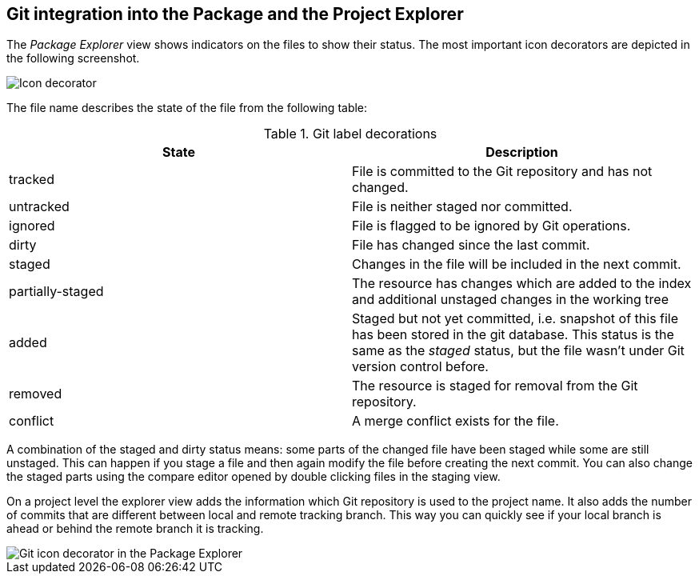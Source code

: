 == Git integration into the Package and the Project Explorer
(((Eclipse Git,Package Explorer integration)))
The
_Package Explorer_
view
shows indicators on the files to show their status. The most
important
icon decorators are depicted in the following screenshot.

image::jdt_packageexplorer_icondecu10.png[Icon decorator]

The file name describes the state of the file from the following
table:

.Git label decorations
|===
|State |Description

|tracked
|File is committed to the Git repository and has not changed.

|untracked
|File is neither staged nor committed. 

|ignored
|File is flagged to be ignored by Git operations. 

|dirty
|File has changed since the last commit.

|staged
|Changes in the file will be included in the next commit.

|partially-staged
|The resource has changes which are added to the index and additional unstaged changes in the working tree

|added
|Staged but not yet committed, i.e. snapshot
of this
file has been
stored in the git database. This status is the same
as the
_staged_
status,
but the file wasn't under Git version control before.

|removed
|The resource is staged for removal from the Git repository.

|conflict
|A merge conflict exists for the file. 

|===

A combination of the staged and dirty status means: some parts
of
the changed
file have been staged while some are still unstaged.
This
can
happen if
you stage a file and then again modify the file
before
creating the
next commit. You can also change the staged parts
using
the compare
editor opened by double clicking files in the staging
view.

On a project level the explorer
view
adds the
information which Git
repository is
used to the
project name. It also adds
the number of
commits that are
different between
local and remote
tracking branch.
This
way you can
quickly see if your
local branch is
ahead or behind the
remote branch
it is tracking.

image::jdt_packageexplorer_icondecu20.png[Git icon decorator in the Package Explorer]

